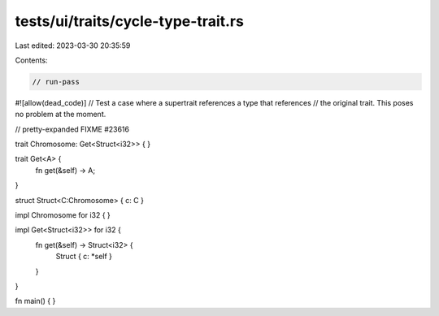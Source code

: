 tests/ui/traits/cycle-type-trait.rs
===================================

Last edited: 2023-03-30 20:35:59

Contents:

.. code-block:: rs

    // run-pass
#![allow(dead_code)]
// Test a case where a supertrait references a type that references
// the original trait. This poses no problem at the moment.

// pretty-expanded FIXME #23616

trait Chromosome: Get<Struct<i32>> {
}

trait Get<A> {
    fn get(&self) -> A;
}

struct Struct<C:Chromosome> { c: C }

impl Chromosome for i32 { }

impl Get<Struct<i32>> for i32 {
    fn get(&self) -> Struct<i32> {
        Struct { c: *self }
    }
}

fn main() { }


